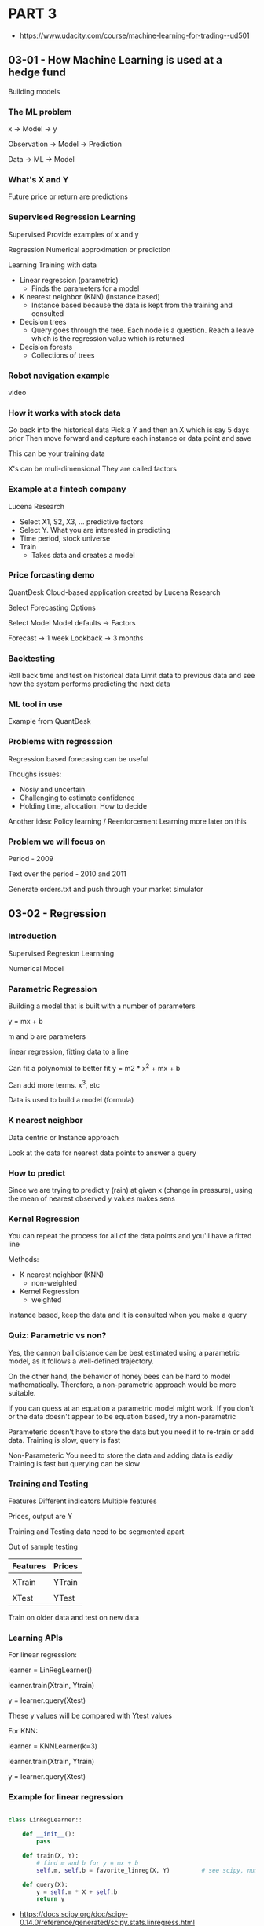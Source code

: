 * PART 3
- https://www.udacity.com/course/machine-learning-for-trading--ud501
** 03-01 - How Machine Learning is used at a hedge fund
Building models
*** The ML problem

x -> Model -> y

Observation -> Model -> Prediction

Data -> ML -> Model

*** What's X and Y

Future price or return are predictions

*** Supervised Regression Learning

Supervised
Provide examples of x and y

Regression
Numerical approximation or prediction

Learning
Training with data


- Linear regression (parametric)
  - Finds the parameters for a model

- K nearest neighbor (KNN) (instance based)
  - Instance based because the data is kept from the training and consulted

- Decision trees
  - Query goes through the tree. Each node is a question. Reach a leave which is the regression value which is returned

- Decision forests
  - Collections of trees

*** Robot navigation example

video

*** How it works with stock data

Go back into the historical data
Pick a Y and then an X which is say 5 days prior
Then move forward and capture each instance or data point and save

This can be your training data

X's can be muli-dimensional
They are called factors

*** Example at a fintech company

Lucena Research

- Select X1, S2, X3, ... predictive factors
- Select Y. What you are interested in predicting
- Time period, stock universe
- Train
  - Takes data and creates a model

*** Price forcasting demo

QuantDesk
Cloud-based application created by Lucena Research

Select Forecasting Options

Select Model
Model defaults -> Factors

Forecast -> 1 week
Lookback -> 3 months

*** Backtesting

Roll back time and test on historical data
Limit data to previous data
and see how the system performs predicting the next data

*** ML tool in use

Example from QuantDesk

*** Problems with regresssion

Regression based forecasing can be useful

Thoughs issues:

- Nosiy and uncertain
- Challenging to estimate confidence
- Holding time, allocation. How to decide


Another idea:
Policy learning / Reenforcement Learning
more later on this

*** Problem we will focus on

Period - 2009

Text over the period - 2010 and 2011

Generate orders.txt and push through your market simulator

** 03-02 - Regression
*** Introduction
Supervised Regresion Learnning

Numerical Model

*** Parametric Regression

Building a model that is built with a number of parameters

y = mx + b

m and b are parameters

linear regression, fitting data to a line

Can fit a polynomial to better fit
y = m2 * x^2 + mx + b

Can add more terms. x^3, etc

Data is used to build a model (formula)

*** K nearest neighbor

Data centric or Instance approach

Look at the data for nearest data points to answer a query

*** How to predict

Since we are trying to predict y (rain) at given x (change in pressure), using the mean of nearest observed y values makes sens

*** Kernel Regression

You can repeat the process for all of the data points and you'll have a fitted line

Methods:
- K nearest neighbor (KNN)
  - non-weighted

- Kernel Regression
  - weighted


Instance based, keep the data and it is consulted when you make a query

*** Quiz: Parametric vs non?

Yes, the cannon ball distance can be best estimated using a parametric model, as it follows a well-defined trajectory.

On the other hand, the behavior of honey bees can be hard to model mathematically. Therefore, a non-parametric approach would be more suitable.

If you can quess at an equation a parametric model might work. If you don't or the data doesn't appear to be equation based, try a non-parametric

Parameteric doesn't have to store the data but you need it to re-train or add data.
Training is slow, query is fast

Non-Parameteric
You need to store the data and adding data is eadiy
Training is fast but querying can be slow

*** Training and Testing

Features
Different indicators
Multiple features

Prices, output are Y

Training and Testing data need to be segmented apart

Out of sample testing

|----------+--------|
| Features | Prices |
|----------+--------|
|          |        |
| XTrain   | YTrain |
|----------+--------|
|          |        |
| XTest    | YTest  |
|----------+--------|


Train on older data and test on new data

*** Learning APIs

For linear regression:

learner = LinRegLearner()

learner.train(Xtrain, Ytrain)

y = learner.query(Xtest)

These y values will be compared with Ytest values

For KNN:

learner = KNNLearner(k=3)

learner.train(Xtrain, Ytrain)

y = learner.query(Xtest)

*** Example for linear regression

#+BEGIN_SRC python

class LinRegLearner::

    def __init__():
        pass

    def train(X, Y):
        # find m and b for y = mx + b
        self.m, self.b = favorite_linreg(X, Y)         # see scipy, numpy

    def query(X):
        y = self.m * X + self.b
        return y

#+END_SRC

- https://docs.scipy.org/doc/scipy-0.14.0/reference/generated/scipy.stats.linregress.html
- scipy.stats.linregress


- KNN should have the same interface so you can try either type easily


- http://www.kdnuggets.com/2016/01/implementing-your-own-knn-using-python.html
- https://ashokharnal.wordpress.com/tag/k-nearest-neighbor-classification-example-using-python/
- ...

** 03-03 - Assessing a learning algorithm
*** Overview

There are many algorithms other than linear regression and knn

*** A closer look at KNN solutions

If you plot results the line is ragged.

Model can't extrapolate
Horizontal lines before and after the data

*** What happens as K varies

K = 1 just goes from one value to another
K = N just goes to the mean

As K increases are we likely to overfit? No

K=1 overfits

*** What happens as D varies

For a parameteric model
D is the number of degrees

The higher the number of polynomials (d) then the more likely to overfit.

Yes, in this case, increasing d increases model complexity, and
results in our model trying to closely align with the given data
points.

D = 1 is a linear model, results in a line
D = 2 is a parabola
D = 3 has a cubed component

*** Metric 1 RMS error

Root Mean Squared error

Error is the difference to the modeled line

RMSE = sqrt( sum( Ytest - Ypredict) ^ 2 / N )

*** In Sample vs Out of Sample

What is the out of sample?
Find the error while using the Test set

*** Quiz: Which is worse

You would expect out-of-sample error to be larger, since the model has not seen points from the test set.

*** Cross validation

|-------+-----|
| Train | 60% |
| Test  | 40% |
|-------+-----|


If not enough data
Split into multiple training sets and a single test set. Say do multiple trials where you move the test segment around

*** Roll forward cross validation

If training data is after the test data then we have looked into the future

Make sure the training data is always before the test data.

Use smaller sets and roll forward for each trial

*** Metric 2: correlation
Take XTest and YText to get YPredict

Then plot YTest and YPredict (Scatter Plot)
Is there an alignment

Measure this quantitative using correlation


numpy.corrcoef()

-1 -> 0 -> +1

*** Quiz: Correlation and RMS error

As RMS error increases, correlation goes down.

*** Overfitting

Degrees of freedom (d) (degrees of the polynomial)

Error is highest when d is the lowest
As you increase d and approach the number data points the error goes to 0

Done with Training data results in what is called 'in sample error'


If you plot the out of sample error it will decrease but will curve up
Where it curves/diverges is overfitting
- in sample is decreasing
- out of sample is increasing

*** Quiz: KNN overfitting

K from 1 to N

Error is the is the lowest when K is 1

--

When k = 1, the model fits the training data perfectly, therefore
in-sample error is low (ideally, zero).  Out-of-sample error can be
quite high.

As k increases, the model becomes more generalized, thus out-of-sample
error decreases at the cost of slightly increasing in-sample error.

After a certain point, the model becomes too general and starts
performing worse on both training and test data.

--

Overfitting happens earlier, lower k values

*** Quiz: A few other considerations

|------------------------+------------+-----|
|                        | Linear Reg | KNN |
|------------------------+------------+-----|
| Space for saving model | -          |     |
| Compute time to train  |            | -   |
| Compute time to query  | -          |     |
| Ease to add new data   |            | -   |
|------------------------+------------+-----|

** 03-04 Ensemble learners, bagging and boosting
*** Overview

1988 - "Can a set of weak learners be combined to create a stronger learner?" Kearns and Valiant .
2006 - Netflix competition
2009 - The winning algorithm was a combination of learners, an ensemble

Ensemble learners

*** Ensemble learners

KNN                            - https://en.wikipedia.org/wiki/K-nearest_neighbors_algorithm
LinReg                         - https://en.wikipedia.org/wiki/Simple_linear_regression
Decision Tree                  - https://en.wikipedia.org/wiki/Decision_tree_learning
Support Vector Machine (SVM)   - https://en.wikipedia.org/wiki/Support_vector_machine


Take the mean of the answers of all the results


Why?
- less error
- less overfitting


Each has it's own bias so when you combine the biases are reduced

*** Quiz: How to build an ensemble

If we combine several models of different types (here parameterized
polynomials and non-parameterized kNN models), we can avoid being
biased by one approach.


This typically results in less overfitting, and thus better
predictions in the long run, especially on unseen data.

*** Bootstrap aggregating bagging

Same learner but train different subsets of the data (bags of data)

Collect/bag the data randomly

Random with replacement means it is ok to grab the same data value again

| n  | number of training instances in our original data |
| n! | number of instances we put in each bag            |
| m  | number of bags                                    |


Rule of thumb

Each bag is used to train a different model

In the video (around 02:06), the professor mentions that n’ should be
set to about 60% of n, the number of training instances. It is more
accurate to say that in most implementations, n’ = n. Because the
training data is sampled with replacement, about 60% of the instances
in each bag are unique.

*** Quiz: Overfitting

A 1NN model (kNN with k = 1) matches the training data exactly, thus
overfitting.

An ensemble of such learners trained on slightly different datasets
will at least be able to provide some generalization, and typically
less out-of-sample error.

*** Bagging example

Each run looks like it is overfitting
Taking the mean of all the runs looks much more smooth

*** Boosting

AdaBoost (Adaptive Boost)

Use the training data after building the model to test the model

Build the next bag of data using the test results to weigh the choosen data according the errors found during the test run

Now, test both bags, combine outputs to build a new bag

Repeat

https://en.wikipedia.org/wiki/AdaBoost

*** Quiz: Overfitation

As m increases, AdaBoost tries to assign more and more specific data
points to subsequent learners, trying to model all the difficult
examples.

Thus, compared to simple bagging, it may result in more overfitting.

*** Summary

Boosting and bagging
- Wrappers for exisitng methods
- Hidden inside the same API. Callers don't need to know
- Reduces error
- Reduces overfitage
** 03-05 - Reinforcement learning
*** Overview

Up until this point we've focused forcast price changes and we buy the stocks with the most predicited price change.

This ignores the certainty of the price change and it doesn't help us know when to exit the position

Next,

Reinforement learners create policies which provide specific direction on which action to take

*** The RL problem

Reinforcement learning is a problem not a solution and there are a number of solutions.

Much like Linear Regression is a solution to the Supervised Learning Problem


- https://en.wikipedia.org/wiki/Reinforcement_learning

Robot example

- Sense
- Think
- Act

Reward. Take actions which maximimize the rewards

         Environment
         Learning

State -> Policy(s)      -> Action
         Lookup table

         Reward

*** Quiz: Trading as an RL Problem

|-------------------+-------+--------+--------+---|
|                   | State | Action | Reward |   |
|-------------------+-------+--------+--------+---|
| Buy               |       | X      |        |   |
| Sell              |       | X      |        |   |
| Holding Long      | X     |        |        |   |
| Bollinger Value   | X     |        |        |   |
| Return from trade |       |        | X      |   |
| Daily Return      | X     |        | X      |   |
|-------------------+-------+--------+--------+---|

*** Mapping trading to RL

The policy we learn give the directions to change state to earn a reward

Features/Holdings
Actions Buy/Sell/Do nothing
Reward/Profit

*** Markov decision problem

- Set of states (S)
- Set of actions (A)
- Transition function T[s, a, s!]
  - Cells with probabilitys that s,a -> s!
- Reward function R[s, a]

- https://en.wikipedia.org/wiki/Markov_decision_process

Find
Policy PIE[s] wthat will maximize reward


PIE* is the optimum policy

*** Unknown transitions and rewards

We don't have the PIE environment/function nor the Reward function

Experience tuble
<s1 a1 s1! r1>
<s2 a2 s2! r2>
.
.
.
<sn an sn! rn>


**** Model based reinforcment learning

Build T[a, a, s!] and R[s, a] from our list of experiences. Easy. Table-based.

Value/policy iterations

**** Model-free

Build model directly by looking at the data

*** What to optimize?

Infinite horizon
- Sum of all reward of all steps

Finite horizon
- Limit the number of steps
- Sum of reward for number of steps


Discounted reward
Gamma to i -1
Steps devalue as you increase steps
Think money over time. Interest rates
Each step in the future is worth less
Used in Q-Learning

*** Quiz: Which approach leads to 1M

Both a finite horizon of n = 10 as well as discounted rewards will
result in the robot picking a path to the $1M cell.

Infinite horizon may also lead to the robot choosing the $1M cell, but
there isn't much difference mathematically since repeatedly visiting
the $1 will also result in infinite reward.

*** Summary

RL summary

- RL algos solve Markov Decision Problems
- S, A, T[s, a, s!], R[s, a]
- Find policy PIE(s) -> a which maximizes a reward
- Map trading to RL

|---+-------------------------------------|
| S | Features/Holdings                   |
| A | Buy/sell/hold/do nothing            |
| R | Returns                             |
|---+-------------------------------------|
| T | Transitions/Market                  |
|   | ML algorithms to produce PIE/Policy |
|---+-------------------------------------|

** 03-06 - Q-Learning

*** Overview

Q-Learning
Model free approach
Does not model Transitions or Rewards


Builds a table of utility values as the agent interacts with the world
These q values can be used at each step to select the best action based on what it has learned so far.

Guaranteed to provide an optimal policy

- https://en.wikipedia.org/wiki/Q-learning

*** What is Q?

The Q function

View as a table

Q[s, a] = immediate reward + discounted reward


How to use Q?

PIE(s) = argmaxa(Q[s, a])

         step through the table of Q[s, a] where a is the value
         find the max value

         in other words, find the a which maximizes Q[s, z])

PIE*(s) = the star means optimal

         Q*[s, a]

*** Learning Procedure


Big picture
- select training data
- iterate over time <s, a, s:r>
- test policy PIE
- repeat until converg

Details
- set starttime, init Q[]
  - initial Q table with small random numbers
- compute S
- select a
- observe r, s!
  - Now have a complete experience tuple <a, a, s!, r>
- update Q

*** Update rule

Alpha is the learning rate 0 to 1.0 (usually 0.2)

Q![s, a] = (1 - Alpha) Q[s, a] + A * improved estimate

Lower Alpha, slowing learning

Gamma is the discount rate 0 to 1.0
    - low value means we value later values less

Q![s, a] = (1 - Alpha) Q[s, a] + Alpha (r + Gamaa later rewards)


                                           - future discounted rewards
Q![s, a] = (1 - Alpha) Q[s, a] + Alpha (r + Gamaa * Q[s!, argmaxa (Q[s!, a!])])

*** Update rule - notes

Update Rule

The formula for computing Q for any state-action pair <s, a>, given an experience tuple <s, a, s', r>, is:

Q'[s, a] = (1 - α) · Q[s, a] + α · (r + γ · Q[s', argmaxa'(Q[s', a'])])

Here:

- r = R[s, a] is the immediate reward for taking action a in state s,
- γ ∈ [0, 1] (gamma) is the discount factor used to progressively reduce the value of future rewards,
- s' is the resulting next state,
- argmaxa'(Q[s', a']) is the action that maximizes the Q-value among all possible actions a' from s', and,
- α ∈ [0, 1] (alpha) is the learning rate used to vary the weight given to new experiences compared with past Q-values.

*** Two finer points

- Success depends on exploration
- choose random action with probability c (say .3)
- over each iteration reduce the random actions

*** The Trading Problem - Actions

- Buy
- Sell
- Nothing

*** Quiz: The Trading Problem: Rewards

Which results in faster convergence?

r = daily return
r = 0 until exit, then cumulative return

r = daily return is correct

A reward at each step allows the learning agent get feedback on each individual action it takes (including doing nothing).

*** Quiz: The Trading Problem: State

|----------------------+---+----------------------------------------------------------------|
| Adjusted Close       |   | Not a good value because it is hard to generallize and compare |
| SMA                  |   | Same reason as Adjusted close                                  |
| Adjusted Close/SMA   | X | As a ratio is good                                             |
| Bollinger Band value | X |                                                                |
| P/E ratio            | X |                                                                |
| Holding stock        | X | Good to know if you are holding it                             |
| Return since entry   | X |                                                                |
|----------------------+---+----------------------------------------------------------------|

*** Creating the State

- State is an integer
- Discretize each factor
  - Convert a real number into an integer
- Combine
  - Assuming a descrite state space


- https://en.wikipedia.org/wiki/Discretization

|----+------+------------+----+---+---+---+---+---|
| X1 | 25.6 | discretize | -> | 0 |   |   |   |   |
| X2 |  0.3 | discretize | -> | 5 |   |   |   |   |
| X3 |  2.0 | discretize | -> | 9 |   |   |   |   |
| X4 | -5.1 | discretize | -> | 2 |   |   |   |   |
|    |      |            |    |   |   |   |   |   |
|    |      |            |    |   | 2 | 9 | 5 | 0 |
|----+------+------------+----+---+---+---+---+---|


